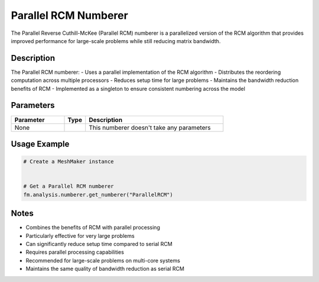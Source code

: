 Parallel RCM Numberer
=====================

The Parallel Reverse Cuthill-McKee (Parallel RCM) numberer is a parallelized version of the RCM algorithm that provides improved performance for large-scale problems while still reducing matrix bandwidth.

Description
-----------

The Parallel RCM numberer:
- Uses a parallel implementation of the RCM algorithm
- Distributes the reordering computation across multiple processors
- Reduces setup time for large problems
- Maintains the bandwidth reduction benefits of RCM
- Implemented as a singleton to ensure consistent numbering across the model

Parameters
----------

.. list-table::
   :widths: 25 10 65
   :header-rows: 1

   * - Parameter
     - Type
     - Description
   * - None
     - 
     - This numberer doesn't take any parameters

Usage Example
-------------

.. code-block:: python

   # Create a MeshMaker instance
    

   # Get a Parallel RCM numberer
   fm.analysis.numberer.get_numberer("ParallelRCM")

Notes
-----

- Combines the benefits of RCM with parallel processing
- Particularly effective for very large problems
- Can significantly reduce setup time compared to serial RCM
- Requires parallel processing capabilities
- Recommended for large-scale problems on multi-core systems
- Maintains the same quality of bandwidth reduction as serial RCM 